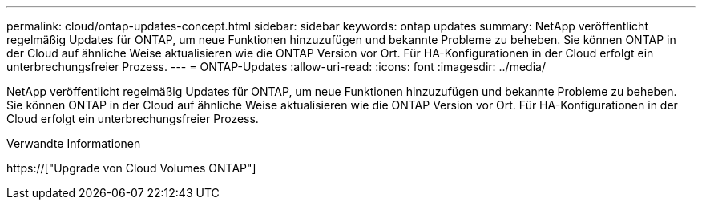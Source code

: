 ---
permalink: cloud/ontap-updates-concept.html 
sidebar: sidebar 
keywords: ontap updates 
summary: NetApp veröffentlicht regelmäßig Updates für ONTAP, um neue Funktionen hinzuzufügen und bekannte Probleme zu beheben. Sie können ONTAP in der Cloud auf ähnliche Weise aktualisieren wie die ONTAP Version vor Ort. Für HA-Konfigurationen in der Cloud erfolgt ein unterbrechungsfreier Prozess. 
---
= ONTAP-Updates
:allow-uri-read: 
:icons: font
:imagesdir: ../media/


[role="lead"]
NetApp veröffentlicht regelmäßig Updates für ONTAP, um neue Funktionen hinzuzufügen und bekannte Probleme zu beheben. Sie können ONTAP in der Cloud auf ähnliche Weise aktualisieren wie die ONTAP Version vor Ort. Für HA-Konfigurationen in der Cloud erfolgt ein unterbrechungsfreier Prozess.

.Verwandte Informationen
https://["Upgrade von Cloud Volumes ONTAP"]
